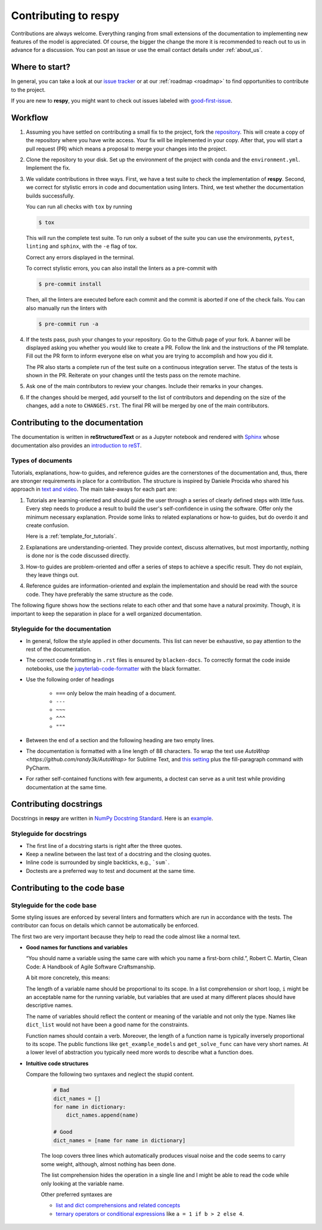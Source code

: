 Contributing to respy
=====================

Contributions are always welcome. Everything ranging from small extensions of the
documentation to implementing new features of the model is appreciated. Of course, the
bigger the change the more it is recommended to reach out to us in advance for a
discussion. You can post an issue or use the email contact details under
:ref:`about_us`.


Where to start?
---------------

In general, you can take a look at our `issue tracker <https://github.com/
OpenSourceEconomics/respy/issues>`_ or at our :ref:`roadmap <roadmap>` to find
opportunities to contribute to the project.

If you are new to **respy**, you might want to check out issues labeled with
`good-first-issue <https://github.com/OpenSourceEconomics/respy/issues?q=is%3Aissue+is
%3Aopen+label%3Agood-first-issue>`_.


Workflow
--------

1. Assuming you have settled on contributing a small fix to the project, fork the
   `repository <https://github.com/OpenSourceEconomics/respy/>`_. This will create a
   copy of the repository where you have write access. Your fix will be implemented in
   your copy. After that, you will start a pull request (PR) which means a proposal to
   merge your changes into the project.

2. Clone the repository to your disk. Set up the environment of the project with conda
   and the ``environment.yml``. Implement the fix.

3. We validate contributions in three ways. First, we have a test suite to check the
   implementation of **respy**. Second, we correct for stylistic errors in code and
   documentation using linters. Third, we test whether the documentation builds
   successfully.

   You can run all checks with ``tox`` by running

   .. code-block:: bash

       $ tox

   This will run the complete test suite. To run only a subset of the suite you can use
   the environments, ``pytest``, ``linting`` and ``sphinx``, with the ``-e`` flag of
   tox.

   Correct any errors displayed in the terminal.

   To correct stylistic errors, you can also install the linters as a pre-commit with

   .. code-block:: bash

       $ pre-commit install

   Then, all the linters are executed before each commit and the commit is aborted if
   one of the check fails. You can also manually run the linters with

   .. code-block:: bash

       $ pre-commit run -a

4. If the tests pass, push your changes to your repository. Go to the Github page of
   your fork. A banner will be displayed asking you whether you would like to create a
   PR. Follow the link and the instructions of the PR template. Fill out the PR form to
   inform everyone else on what you are trying to accomplish and how you did it.

   The PR also starts a complete run of the test suite on a continuous integration
   server. The status of the tests is shown in the PR. Reiterate on your changes until
   the tests pass on the remote machine.

5. Ask one of the main contributors to review your changes. Include their remarks in
   your changes.

6. If the changes should be merged, add yourself to the list of contributors and
   depending on the size of the changes, add a note to ``CHANGES.rst``. The final PR
   will be merged by one of the main contributors.


Contributing to the documentation
---------------------------------

The documentation is written in **reStructuredText** or as a Jupyter notebook and
rendered with `Sphinx <https://www.sphinx-doc.org>`_ whose documentation also provides
an `introduction to reST
<https://www.sphinx-doc.org/en/master/usage/restructuredtext/basics.html>`_.


Types of documents
~~~~~~~~~~~~~~~~~~

Tutorials, explanations, how-to guides, and reference guides are the cornerstones of the
documentation and, thus, there are stronger requirements in place for a contribution.
The structure is inspired by Daniele Procida who shared his approach in `text and video
<https://documentation.divio.com/>`_. The main take-aways for each part are:

1. Tutorials are learning-oriented and should guide the user through a series of clearly
   defined steps with little fuss. Every step needs to produce a result to build the
   user's self-confidence in using the software. Offer only the minimum necessary
   explanation. Provide some links to related explanations or how-to guides, but do
   overdo it and create confusion.

   Here is a :ref:`template_for_tutorials`.

2. Explanations are understanding-oriented. They provide context, discuss alternatives,
   but most importantly, nothing is done nor is the code discussed directly.

3. How-to guides are problem-oriented and offer a series of steps to achieve a specific
   result. They do not explain, they leave things out.

4. Reference guides are information-oriented and explain the implementation and should
   be read with the source code. They have preferably the same structure as the code.

The following figure shows how the sections relate to each other and that some have a
natural proximity. Though, it is important to keep the separation in place for a well
organized documentation.

.. image:: https://documentation.divio.com/_images/overview.png
   :width: 70%


Styleguide for the documentation
~~~~~~~~~~~~~~~~~~~~~~~~~~~~~~~~

- In general, follow the style applied in other documents. This list can never be
  exhaustive, so pay attention to the rest of the documentation.

- The correct code formatting in ``.rst`` files is ensured by ``blacken-docs``. To
  correctly format the code inside notebooks, use the `jupyterlab-code-formatter
  <jupyterlab-code-formatter.readthedocs.io>`_ with the black formatter.

- Use the following order of headings

   + ``===`` only below the main heading of a document.
   + ``---``
   + ``~~~``
   + ``^^^``
   + ``"""``

- Between the end of a section and the following heading are two empty lines.

- The documentation is formatted with a line length of 88 characters. To wrap the text
  use `AutoWrap <https://github.com/randy3k/AutoWrap>` for Sublime Text, and `this
  setting <https://stackoverflow.com/a/39011656>`_ plus the fill-paragraph command with
  PyCharm.

- For rather self-contained functions with few arguments, a doctest can serve as a unit
  test while providing documentation at the same time.


Contributing docstrings
-----------------------

Docstrings in **respy** are written in `NumPy Docstring Standard
<https://numpydoc.readthedocs.io/en/latest/format.html>`_. Here is an `example
<https://numpydoc.readthedocs.io/en/latest/example.html#example>`_.


Styleguide for docstrings
~~~~~~~~~~~~~~~~~~~~~~~~~

- The first line of a docstring starts is right after the three quotes.
- Keep a newline between the last text of a docstring and the closing quotes.
- Inline code is surrounded by single backticks, e.g., ```sum```.
- Doctests are a preferred way to test and document at the same time.


Contributing to the code base
-----------------------------

Styleguide for the code base
~~~~~~~~~~~~~~~~~~~~~~~~~~~~

Some styling issues are enforced by several linters and formatters which are run in
accordance with the tests. The contributor can focus on details which cannot be
automatically be enforced.

The first two are very important because they help to read the code almost like a normal
text.

- **Good names for functions and variables**

  “You should name a variable using the same care with which you name a first-born
  child.”, Robert C. Martin, Clean Code: A Handbook of Agile Software Craftsmanship.

  A bit more concretely, this means:

  The length of a variable name should be proportional to its scope. In a list
  comprehension or short loop, ``i`` might be an acceptable name for the running
  variable, but variables that are used at many different places should have
  descriptive names.

  The name of variables should reflect the content or meaning of the variable and not
  only the type. Names like ``dict_list`` would not have been a good name for the
  constraints.

  Function names should contain a verb. Moreover, the length of a function name is
  typically inversely proportional to its scope. The public functions like
  ``get_example_models`` and ``get_solve_func`` can have very short names. At a lower
  level of abstraction you typically need more words to describe what a function does.

- **Intuitive code structures**

  Compare the following two syntaxes and neglect the stupid content.

   .. code-block:: python

       # Bad
       dict_names = []
       for name in dictionary:
           dict_names.append(name)

       # Good
       dict_names = [name for name in dictionary]

   The loop covers three lines which automatically produces visual noise and the code
   seems to carry some weight, although, almost nothing has been done.

   The list comprehension hides the operation in a single line and I might be able to
   read the code while only looking at the variable name.

   Other preferred syntaxes are

   - `list and dict comprehensions and related concepts
     <https://realpython.com/list-comprehension-python/>`_
   - `ternary operators or conditional expressions
     <https://stackoverflow.com/a/394814>`_ like ``a = 1 if b > 2 else 4``.
